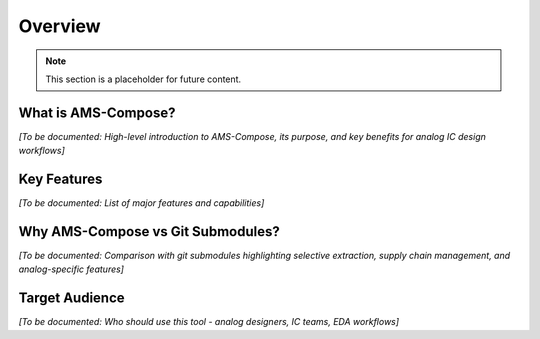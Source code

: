 Overview
========

.. note::
   This section is a placeholder for future content.

What is AMS-Compose?
--------------------

*[To be documented: High-level introduction to AMS-Compose, its purpose, and key benefits for analog IC design workflows]*

Key Features
------------

*[To be documented: List of major features and capabilities]*

Why AMS-Compose vs Git Submodules?
-----------------------------------

*[To be documented: Comparison with git submodules highlighting selective extraction, supply chain management, and analog-specific features]*

Target Audience
---------------

*[To be documented: Who should use this tool - analog designers, IC teams, EDA workflows]*